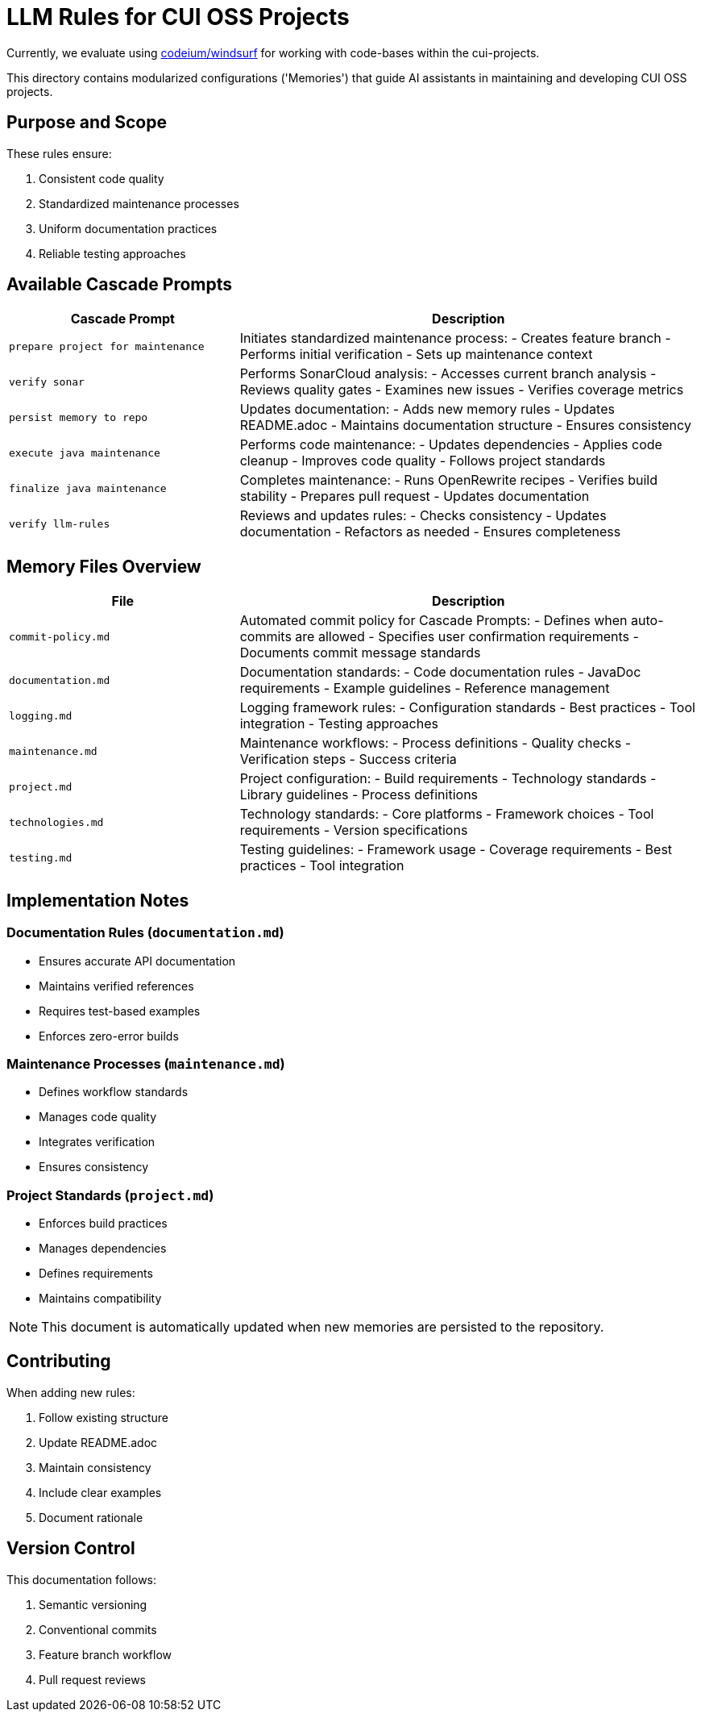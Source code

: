 # LLM Rules for CUI OSS Projects

Currently, we evaluate using https://codeium.com/windsurf[codeium/windsurf] for working with code-bases within the cui-projects.

This directory contains modularized configurations ('Memories') that guide AI assistants in maintaining and developing CUI OSS projects.

## Purpose and Scope

These rules ensure:

1. Consistent code quality
2. Standardized maintenance processes
3. Uniform documentation practices
4. Reliable testing approaches

## Available Cascade Prompts

[cols="2,4"]
|===
|Cascade Prompt |Description

|`prepare project for maintenance`
|Initiates standardized maintenance process:
- Creates feature branch
- Performs initial verification
- Sets up maintenance context

|`verify sonar`
|Performs SonarCloud analysis:
- Accesses current branch analysis
- Reviews quality gates
- Examines new issues
- Verifies coverage metrics

|`persist memory to repo`
|Updates documentation:
- Adds new memory rules
- Updates README.adoc
- Maintains documentation structure
- Ensures consistency

|`execute java maintenance`
|Performs code maintenance:
- Updates dependencies
- Applies code cleanup
- Improves code quality
- Follows project standards

|`finalize java maintenance`
|Completes maintenance:
- Runs OpenRewrite recipes
- Verifies build stability
- Prepares pull request
- Updates documentation

|`verify llm-rules`
|Reviews and updates rules:
- Checks consistency
- Updates documentation
- Refactors as needed
- Ensures completeness

|===

## Memory Files Overview

[cols="2,4"]
|===
|File |Description

|`commit-policy.md`
|Automated commit policy for Cascade Prompts:
- Defines when auto-commits are allowed
- Specifies user confirmation requirements
- Documents commit message standards

|`documentation.md`
|Documentation standards:
- Code documentation rules
- JavaDoc requirements
- Example guidelines
- Reference management

|`logging.md`
|Logging framework rules:
- Configuration standards
- Best practices
- Tool integration
- Testing approaches

|`maintenance.md`
|Maintenance workflows:
- Process definitions
- Quality checks
- Verification steps
- Success criteria

|`project.md`
|Project configuration:
- Build requirements
- Technology standards
- Library guidelines
- Process definitions

|`technologies.md`
|Technology standards:
- Core platforms
- Framework choices
- Tool requirements
- Version specifications

|`testing.md`
|Testing guidelines:
- Framework usage
- Coverage requirements
- Best practices
- Tool integration

|===

## Implementation Notes

=== Documentation Rules (`documentation.md`)
* Ensures accurate API documentation
* Maintains verified references
* Requires test-based examples
* Enforces zero-error builds

=== Maintenance Processes (`maintenance.md`)
* Defines workflow standards
* Manages code quality
* Integrates verification
* Ensures consistency

=== Project Standards (`project.md`)
* Enforces build practices
* Manages dependencies
* Defines requirements
* Maintains compatibility

NOTE: This document is automatically updated when new memories are persisted to the repository.

## Contributing

When adding new rules:

1. Follow existing structure
2. Update README.adoc
3. Maintain consistency
4. Include clear examples
5. Document rationale

## Version Control

This documentation follows:

1. Semantic versioning
2. Conventional commits
3. Feature branch workflow
4. Pull request reviews